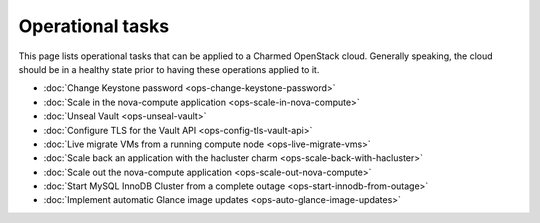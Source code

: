 =================
Operational tasks
=================

This page lists operational tasks that can be applied to a Charmed OpenStack
cloud. Generally speaking, the cloud should be in a healthy state prior to
having these operations applied to it.

* :doc:`Change Keystone password <ops-change-keystone-password>`
* :doc:`Scale in the nova-compute application <ops-scale-in-nova-compute>`
* :doc:`Unseal Vault <ops-unseal-vault>`
* :doc:`Configure TLS for the Vault API <ops-config-tls-vault-api>`
* :doc:`Live migrate VMs from a running compute node <ops-live-migrate-vms>`
* :doc:`Scale back an application with the hacluster charm <ops-scale-back-with-hacluster>`
* :doc:`Scale out the nova-compute application <ops-scale-out-nova-compute>`
* :doc:`Start MySQL InnoDB Cluster from a complete outage <ops-start-innodb-from-outage>`
* :doc:`Implement automatic Glance image updates <ops-auto-glance-image-updates>`
